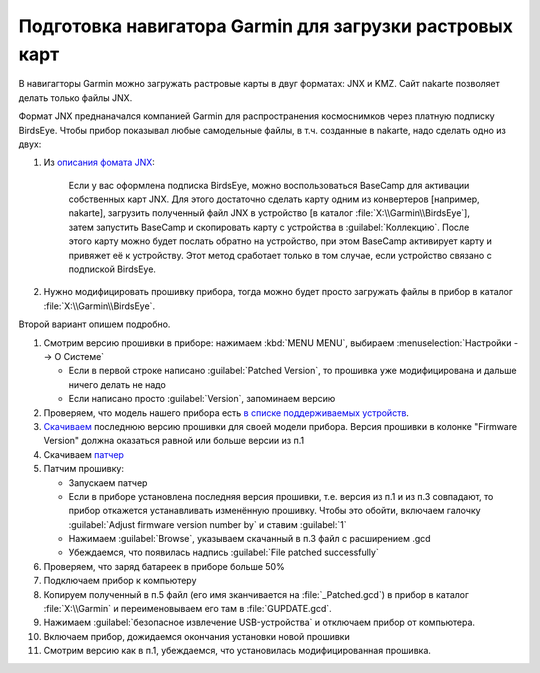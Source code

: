 Подготовка навигатора Garmin для загрузки растровых карт
========================================================

В навигагторы Garmin можно загружать растровые карты в двуг форматах: JNX и KMZ.
Сайт nakarte позволяет делать только файлы JNX.

Формат JNX преднаначался  компанией Garmin для распространения  космоснимков через платную подписку BirdsEye.
Чтобы прибор показывал любые самодельные файлы, в т.ч. созданные в nakarte, надо сделать одно из двух:

1. Из `описания фомата JNX <http://whiter.brinkster.net/JNX.shtml>`_:

    Если у вас оформлена подписка BirdsEye, можно воспользоваться BaseCamp для активации собственных карт JNX.
    Для этого достаточно сделать карту одним из конвертеров [например, nakarte],
    загрузить полученный файл JNX в устройство [в каталог :file:`X:\\Garmin\\BirdsEye`],
    затем запустить BaseCamp и скопировать карту с устройства в :guilabel:`Коллекцию`.
    После этого карту можно будет послать обратно на устройство,
    при этом BaseCamp активирует карту и привяжет её к устройству.
    Этот метод сработает только в том случае, если устройство связано с подпиской BirdsEye.

2. Нужно модифицировать прошивку прибора,
   тогда можно будет просто загружать файлы в прибор в каталог :file:`X:\\Garmin\\BirdsEye`.

Второй вариант опишем подробно.

1. Смотрим версию прошивки в приборе: нажимаем :kbd:`MENU MENU`, выбираем :menuselection:`Настройки --> О Системе`

   * Если в первой строке написано :guilabel:`Patched Version`,
     то прошивка уже модифицирована и дальше ничего делать не надо
   * Если написано просто :guilabel:`Version`, запоминаем версию

2. Проверяем, что модель нашего прибора есть
   `в  списке поддерживаемых устройств <http://whiter.brinkster.net/Versions.shtml>`_.
3. `Скачиваем <http://whiter.brinkster.net/generated/LatestGarminFirmwares.html>`_
   последнюю версию прошивки для своей модели прибора.
   Версия прошивки в колонке "Firmware Version"
   должна оказаться равной или больше версии из п.1
4. Скачиваем `патчер <http://whiter.brinkster.net/FirmwarePatcher.html>`_
5. Патчим прошивку:

   * Запускаем патчер
   * Если в приборе установлена последняя версия прошивки, т.е. версия из п.1 и из п.3 совпадают,
     то прибор откажется устанавливать изменённую прошивку.
     Чтобы это обойти, включаем галочку :guilabel:`Adjust firmware version number by` и ставим :guilabel:`1`
   * Нажимаем :guilabel:`Browse`, указываем скачанный в п.3 файл с расширением .gcd
   * Убеждаемся, что появилась надпись :guilabel:`File patched successfully`

6. Проверяем, что заряд батареек в приборе больше 50%
7. Подключаем прибор к компьютеру
8. Копируем полученный в п.5 файл (его имя зканчивается на :file:`_Patched.gcd`)
   в прибор в каталог :file:`X:\\Garmin`
   и переименовываем его там в :file:`GUPDATE.gcd`.
9. Нажимаем :guilabel:`безопасное извлечение USB-устройства` и отключаем прибор от компьютера.
10. Включаем прибор, дожидаемся окончания установки новой прошивки
11. Смотрим версию как в п.1, убеждаемся, что установилась модифицированная прошивка.

